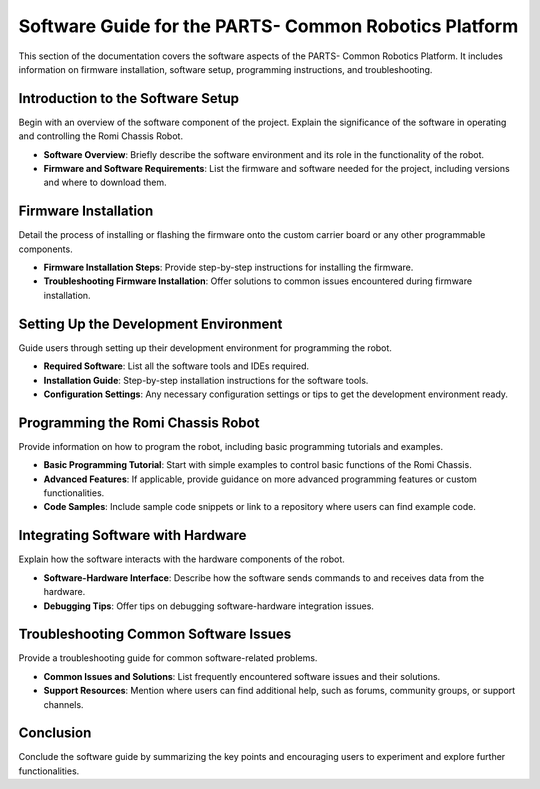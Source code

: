 .. _software:

Software Guide for the PARTS- Common Robotics Platform
===============================================

This section of the documentation covers the software aspects of the PARTS- Common Robotics Platform. It includes information on firmware installation, software setup, programming instructions, and troubleshooting.

Introduction to the Software Setup
-----------------------------------

Begin with an overview of the software component of the project. Explain the significance of the software in operating and controlling the Romi Chassis Robot.

- **Software Overview**: Briefly describe the software environment and its role in the functionality of the robot.
- **Firmware and Software Requirements**: List the firmware and software needed for the project, including versions and where to download them.

Firmware Installation
---------------------

Detail the process of installing or flashing the firmware onto the custom carrier board or any other programmable components.

- **Firmware Installation Steps**: Provide step-by-step instructions for installing the firmware.
- **Troubleshooting Firmware Installation**: Offer solutions to common issues encountered during firmware installation.

Setting Up the Development Environment
--------------------------------------

Guide users through setting up their development environment for programming the robot.

- **Required Software**: List all the software tools and IDEs required.
- **Installation Guide**: Step-by-step installation instructions for the software tools.
- **Configuration Settings**: Any necessary configuration settings or tips to get the development environment ready.

Programming the Romi Chassis Robot
----------------------------------

Provide information on how to program the robot, including basic programming tutorials and examples.

- **Basic Programming Tutorial**: Start with simple examples to control basic functions of the Romi Chassis.
- **Advanced Features**: If applicable, provide guidance on more advanced programming features or custom functionalities.
- **Code Samples**: Include sample code snippets or link to a repository where users can find example code.

Integrating Software with Hardware
----------------------------------

Explain how the software interacts with the hardware components of the robot.

- **Software-Hardware Interface**: Describe how the software sends commands to and receives data from the hardware.
- **Debugging Tips**: Offer tips on debugging software-hardware integration issues.

Troubleshooting Common Software Issues
--------------------------------------

Provide a troubleshooting guide for common software-related problems.

- **Common Issues and Solutions**: List frequently encountered software issues and their solutions.
- **Support Resources**: Mention where users can find additional help, such as forums, community groups, or support channels.

Conclusion
----------

Conclude the software guide by summarizing the key points and encouraging users to experiment and explore further functionalities.
